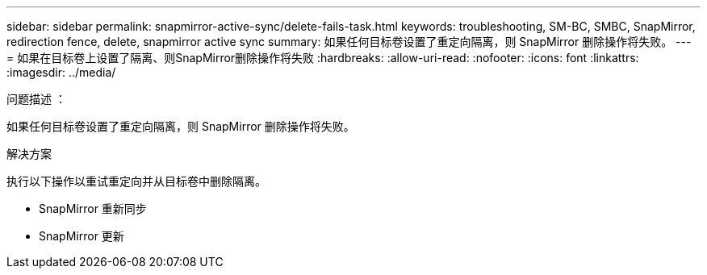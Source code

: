 ---
sidebar: sidebar 
permalink: snapmirror-active-sync/delete-fails-task.html 
keywords: troubleshooting, SM-BC, SMBC, SnapMirror, redirection fence, delete, snapmirror active sync 
summary: 如果任何目标卷设置了重定向隔离，则 SnapMirror 删除操作将失败。 
---
= 如果在目标卷上设置了隔离、则SnapMirror删除操作将失败
:hardbreaks:
:allow-uri-read: 
:nofooter: 
:icons: font
:linkattrs: 
:imagesdir: ../media/


.问题描述 ：
[role="lead"]
如果任何目标卷设置了重定向隔离，则 SnapMirror 删除操作将失败。

.解决方案
执行以下操作以重试重定向并从目标卷中删除隔离。

* SnapMirror 重新同步
* SnapMirror 更新

